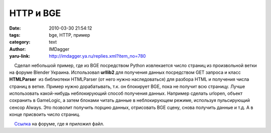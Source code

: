 HTTP и BGE
==========
:date: 2010-03-30 21:54:12
:tags: bge, HTTP, пример
:category: text
:author: IMDagger
:yaru-link: http://imdagger.ya.ru/replies.xml?item_no=780

    Сделал небольшой пример, где из BGE посредством Python извлекается
число страниц из произвольной ветки на форуме Blender Украина.
Использовал **urllib2** для получения данных посредством GET запроса и
класс **HTMLParser**  из библиотеки HTMLParser (от него нужно
наследоваться) для разбора HTML и получения числа страниц в ветке.
Пример нужно дорабатывать, т.к. он блокирует BGE, пока не получит всю
страницу. Лучше использовать какой-нибудь неблокирующий способ получения
данных. Например сделать urlopen, объект сохранить в GameLogic, а затем
блоками читать данные в неблокирующем режиме, используя пульсирующий
сенсор Always. Это позволит получить порцию данных, отрисовать BGE
сцену, снова получить данные и т.д. А в конце присвоить число страниц.

    `Ссылка <http://blender3d.org.ua/forum/game/45-428.html#6884>`__ на
форуме, где я приложил файл.


